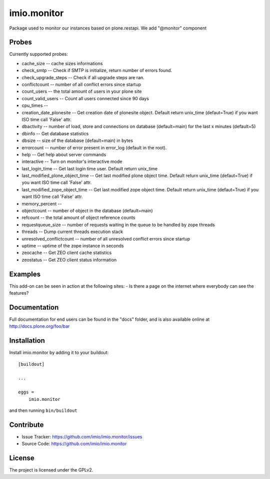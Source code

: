 .. This README is meant for consumption by humans and pypi. Pypi can render rst files so please do not use Sphinx features.
   If you want to learn more about writing documentation, please check out: http://docs.plone.org/about/documentation_styleguide.html
   This text does not appear on pypi or github. It is a comment.

============
imio.monitor
============

Package used to monitor our instances based on plone.restapi.
We add "@monitor" component


Probes
------

Currently supported probes:

- cache_size -- cache sizes informations
- check_smtp -- Check if SMTP is initialize, return number of errors found.
- check_upgrade_steps -- Check if all upgrade steps are ran.
- conflictcount -- number of all conflict errors since startup
- count_users -- the total amount of users in your plone site
- count_valid_users -- Count all users connected since 90 days
- cpu_times --
- creation_date_plonesite -- Get creation date of plonesite object. Default return unix_time (defaut=True) if you want ISO time call 'False' attr.
- dbactivity -- number of load, store and connections on database (default=main) for the last x minutes (default=5)
- dbinfo -- Get database statistics
- dbsize -- size of the database (default=main) in bytes
- errorcount -- number of error present in error_log (default in the root).
- help -- Get help about server commands
- interactive -- Turn on monitor's interactive mode
- last_login_time -- Get last login time user. Default return unix_time
- last_modified_plone_object_time -- Get last modified plone object time. Default return unix_time (defaut=True) if you want ISO time call 'False' attr.
- last_modified_zope_object_time -- Get last modified zope object time. Default return unix_time (defaut=True) if you want ISO time call 'False' attr.
- memory_percent --
- objectcount -- number of object in the database (default=main)
- refcount -- the total amount of object reference counts
- requestqueue_size -- number of requests waiting in the queue to be handled by zope threads
- threads -- Dump current threads execution stack
- unresolved_conflictcount -- number of all unresolved conflict errors since startup
- uptime -- uptime of the zope instance in seconds
- zeocache -- Get ZEO client cache statistics
- zeostatus -- Get ZEO client status information


Examples
--------

This add-on can be seen in action at the following sites:
- Is there a page on the internet where everybody can see the features?


Documentation
-------------

Full documentation for end users can be found in the "docs" folder, and is also available online at http://docs.plone.org/foo/bar


Installation
------------

Install imio.monitor by adding it to your buildout::

    [buildout]

    ...

    eggs =
        imio.monitor


and then running ``bin/buildout``


Contribute
----------

- Issue Tracker: https://github.com/imio/imio.monitor/issues
- Source Code: https://github.com/imio/imio.monitor


License
-------

The project is licensed under the GPLv2.
